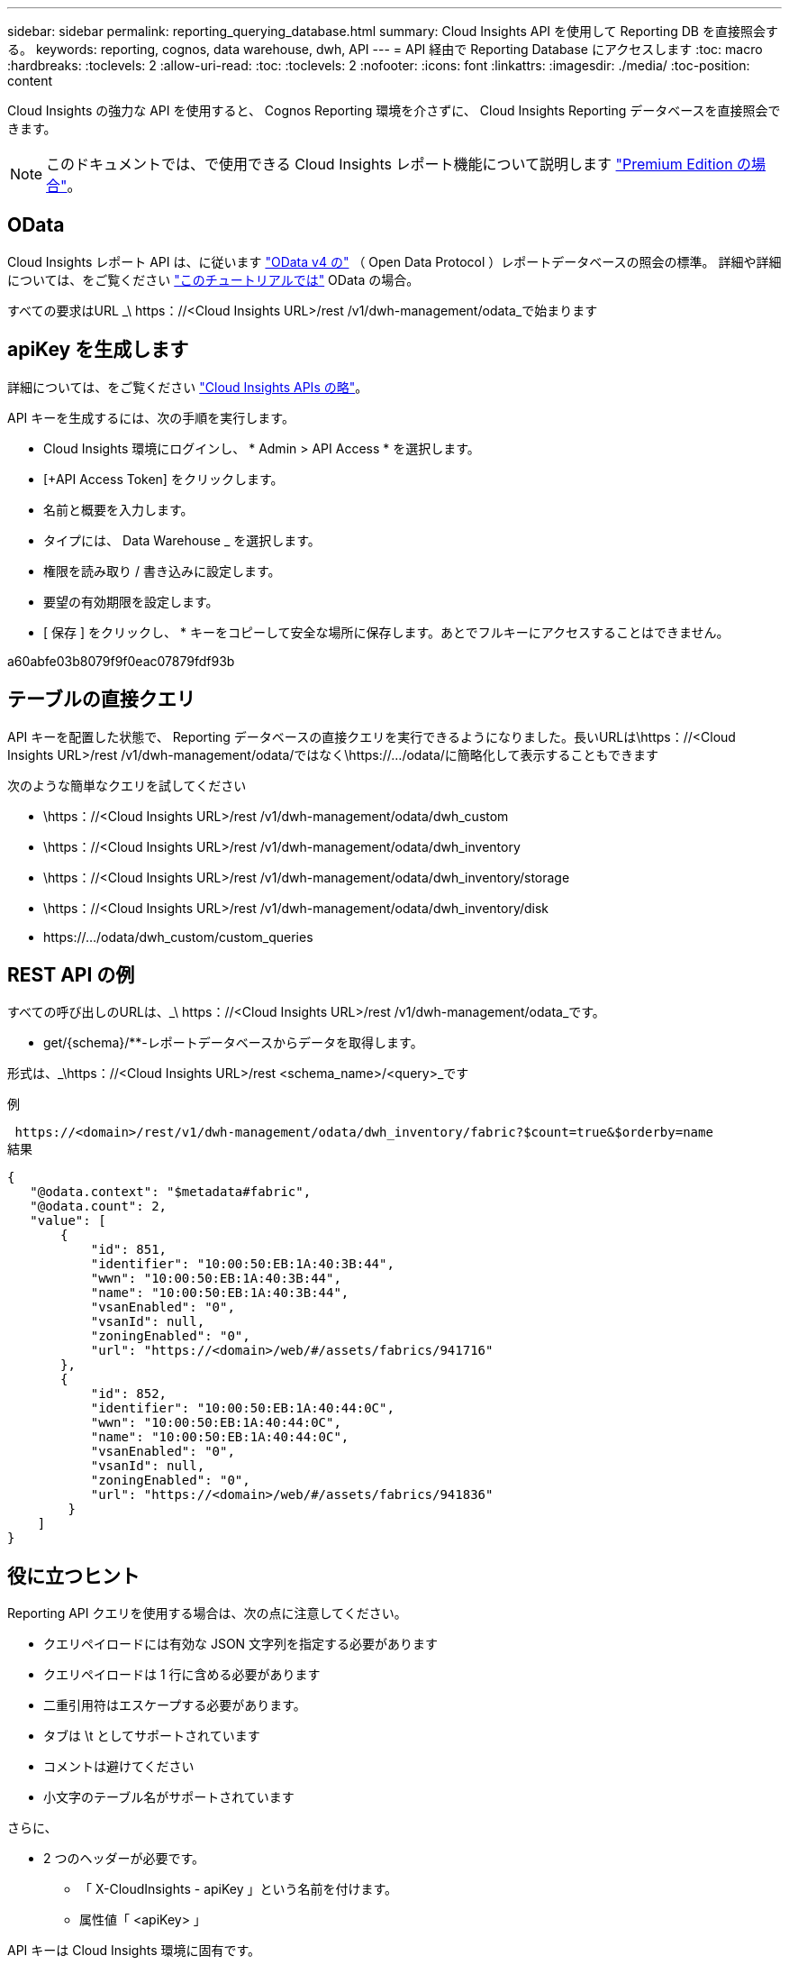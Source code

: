 ---
sidebar: sidebar 
permalink: reporting_querying_database.html 
summary: Cloud Insights API を使用して Reporting DB を直接照会する。 
keywords: reporting, cognos, data warehouse, dwh, API 
---
= API 経由で Reporting Database にアクセスします
:toc: macro
:hardbreaks:
:toclevels: 2
:allow-uri-read: 
:toc: 
:toclevels: 2
:nofooter: 
:icons: font
:linkattrs: 
:imagesdir: ./media/
:toc-position: content


[role="lead"]
Cloud Insights の強力な API を使用すると、 Cognos Reporting 環境を介さずに、 Cloud Insights Reporting データベースを直接照会できます。


NOTE: このドキュメントでは、で使用できる Cloud Insights レポート機能について説明します link:/concept_subscribing_to_cloud_insights.html#editions["Premium Edition の場合"]。



== OData

Cloud Insights レポート API は、に従います link:https://www.odata.org/["OData v4 の"] （ Open Data Protocol ）レポートデータベースの照会の標準。
詳細や詳細については、をご覧ください link:https://www.odata.org/getting-started/basic-tutorial/["このチュートリアルでは"] OData の場合。

すべての要求はURL _\ https：//<Cloud Insights URL>/rest /v1/dwh-management/odata_で始まります



== apiKey を生成します

詳細については、をご覧ください link:API_Overview.html["Cloud Insights APIs の略"]。

API キーを生成するには、次の手順を実行します。

* Cloud Insights 環境にログインし、 * Admin > API Access * を選択します。
* [+API Access Token] をクリックします。
* 名前と概要を入力します。
* タイプには、 Data Warehouse _ を選択します。
* 権限を読み取り / 書き込みに設定します。
* 要望の有効期限を設定します。
* [ 保存 ] をクリックし、 * キーをコピーして安全な場所に保存します。あとでフルキーにアクセスすることはできません。


a60abfe03b8079f9f0eac07879fdf93b



== テーブルの直接クエリ

API キーを配置した状態で、 Reporting データベースの直接クエリを実行できるようになりました。長いURLは\https：//<Cloud Insights URL>/rest /v1/dwh-management/odata/ではなく\https://.../odata/に簡略化して表示することもできます

次のような簡単なクエリを試してください

* \https：//<Cloud Insights URL>/rest /v1/dwh-management/odata/dwh_custom
* \https：//<Cloud Insights URL>/rest /v1/dwh-management/odata/dwh_inventory
* \https：//<Cloud Insights URL>/rest /v1/dwh-management/odata/dwh_inventory/storage
* \https：//<Cloud Insights URL>/rest /v1/dwh-management/odata/dwh_inventory/disk
* \https://.../odata/dwh_custom/custom_queries




== REST API の例

すべての呼び出しのURLは、_\ https：//<Cloud Insights URL>/rest /v1/dwh-management/odata_です。

* get/{schema}/**-レポートデータベースからデータを取得します。


形式は、_\https：//<Cloud Insights URL>/rest <schema_name>/<query>_です

例

 https://<domain>/rest/v1/dwh-management/odata/dwh_inventory/fabric?$count=true&$orderby=name
結果

....
{
   "@odata.context": "$metadata#fabric",
   "@odata.count": 2,
   "value": [
       {
           "id": 851,
           "identifier": "10:00:50:EB:1A:40:3B:44",
           "wwn": "10:00:50:EB:1A:40:3B:44",
           "name": "10:00:50:EB:1A:40:3B:44",
           "vsanEnabled": "0",
           "vsanId": null,
           "zoningEnabled": "0",
           "url": "https://<domain>/web/#/assets/fabrics/941716"
       },
       {
           "id": 852,
           "identifier": "10:00:50:EB:1A:40:44:0C",
           "wwn": "10:00:50:EB:1A:40:44:0C",
           "name": "10:00:50:EB:1A:40:44:0C",
           "vsanEnabled": "0",
           "vsanId": null,
           "zoningEnabled": "0",
           "url": "https://<domain>/web/#/assets/fabrics/941836"
        }
    ]
}
....


== 役に立つヒント

Reporting API クエリを使用する場合は、次の点に注意してください。

* クエリペイロードには有効な JSON 文字列を指定する必要があります
* クエリペイロードは 1 行に含める必要があります
* 二重引用符はエスケープする必要があります。
* タブは \t としてサポートされています
* コメントは避けてください
* 小文字のテーブル名がサポートされています


さらに、

* 2 つのヘッダーが必要です。
+
** 「 X-CloudInsights - apiKey 」という名前を付けます。
** 属性値「 <apiKey> 」




API キーは Cloud Insights 環境に固有です。
